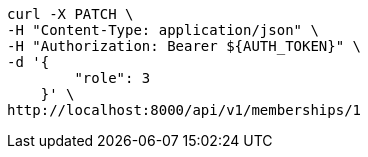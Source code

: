 [source,bash]
----
curl -X PATCH \
-H "Content-Type: application/json" \
-H "Authorization: Bearer ${AUTH_TOKEN}" \
-d '{
        "role": 3
    }' \
http://localhost:8000/api/v1/memberships/1
----

